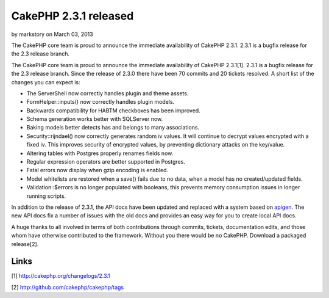 CakePHP 2.3.1 released
======================

by markstory on March 03, 2013

The CakePHP core team is proud to announce the immediate availability
of CakePHP 2.3.1. 2.3.1 is a bugfix release for the 2.3 release
branch.

The CakePHP core team is proud to announce the immediate availability
of CakePHP 2.3.1[1]. 2.3.1 is a bugfix release for the 2.3 release
branch. Since the release of 2.3.0 there have been 70 commits and 20
tickets resolved. A short list of the changes you can expect is:

+ The ServerShell now correctly handles plugin and theme assets.
+ FormHelper::inputs() now correctly handles plugin models.
+ Backwards compatibility for HABTM checkboxes has been improved.
+ Schema generation works better with SQLServer now.
+ Baking models better detects has and belongs to many associations.
+ Security::rijndael() now correctly generates random iv values. It
  will continue to decrypt values encrypted with a fixed iv. This
  improves security of encrypted values, by preventing dictionary
  attacks on the key/value.
+ Altering tables with Postgres properly renames fields now.
+ Regular expression operators are better supported in Postgres.
+ Fatal errors now display when gzip encoding is enabled.
+ Model whitelists are restored when a save() fails due to no data,
  when a model has no created/updated fields.
+ Validation::$errors is no longer populated with booleans, this
  prevents memory consumption issues in longer running scripts.

In addition to the release of 2.3.1, the API docs have been updated
and replaced with a system based on `apigen`_. The new API docs fix a
number of issues with the old docs and provides an easy way for you to
create local API docs.

A huge thanks to all involved in terms of both contributions through
commits, tickets, documentation edits, and those whom have otherwise
contributed to the framework. Without you there would be no CakePHP.
Download a packaged release[2].


Links
~~~~~

[1] `http://cakephp.org/changelogs/2.3.1`_

[2] `http://github.com/cakephp/cakephp/tags`_


.. _http://github.com/cakephp/cakephp/tags: http://github.com/cakephp/cakephp/tags
.. _apigen: http://apigen.org
.. _http://cakephp.org/changelogs/2.3.1: http://cakephp.org/changelogs/2.3.1
.. meta::
    :title: CakePHP 2.3.1 released
    :description: CakePHP Article related to release,CakePHP,news,News
    :keywords: release,CakePHP,news,News
    :copyright: Copyright 2013 markstory
    :category: news

